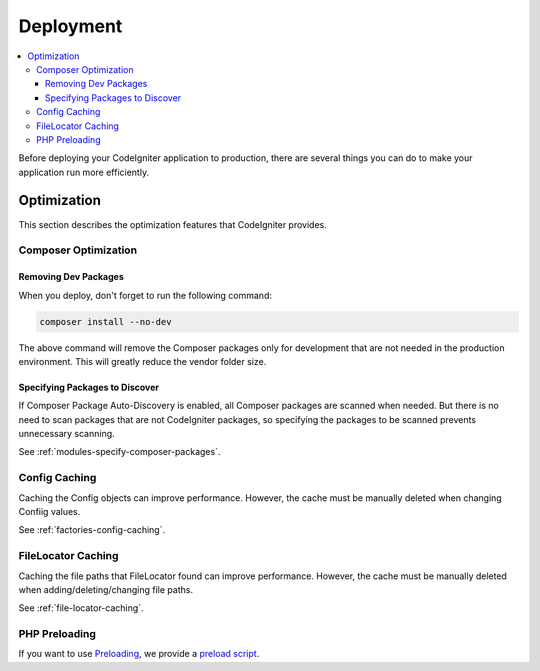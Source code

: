 ##########
Deployment
##########

.. contents::
    :local:
    :depth: 3

Before deploying your CodeIgniter application to production, there are several
things you can do to make your application run more efficiently.

************
Optimization
************

This section describes the optimization features that CodeIgniter provides.

Composer Optimization
=====================

Removing Dev Packages
---------------------

When you deploy, don't forget to run the following command:

.. code-block:: console

    composer install --no-dev

The above command will remove the Composer packages only for development
that are not needed in the production environment. This will greatly reduce
the vendor folder size.

Specifying Packages to Discover
-------------------------------

If Composer Package Auto-Discovery is enabled, all Composer packages are scanned
when needed. But there is no need to scan packages that are not CodeIgniter packages,
so specifying the packages to be scanned prevents unnecessary scanning.

See :ref:`modules-specify-composer-packages`.

Config Caching
==============

Caching the Config objects can improve performance. However, the cache must be
manually deleted when changing Confiig values.

See :ref:`factories-config-caching`.

FileLocator Caching
===================

Caching the file paths that FileLocator found can improve performance. However,
the cache must be manually deleted when adding/deleting/changing file paths.

See :ref:`file-locator-caching`.

PHP Preloading
==============

If you want to use `Preloading <https://www.php.net/manual/en/opcache.preloading.php>`_,
we provide a
`preload script <https://github.com/codeigniter4/CodeIgniter4/blob/develop/preload.php>`_.

